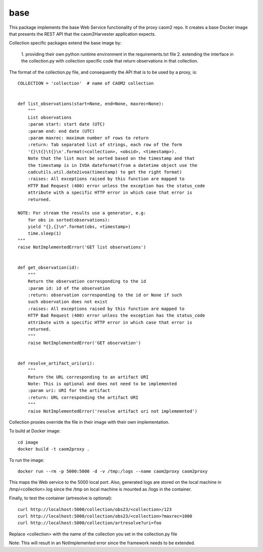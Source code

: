 
base
====

This package implements the base Web Service functionality of the proxy caom2
repo. It creates a base Docker image that presents the REST API that the
caom2Harvester application expects.

Collection specific packages extend the base image by:

    1. providing their own python runtime environment in the requirements.txt
    file
    2. extending the interface in the collection.py with collection specific
    code that return observations in that collection.

The format of the collection.py file, and consequently the API that is to be
used by a proxy, is:

::

    COLLECTION = 'collection'  # name of CAOM2 collection


    def list_observations(start=None, end=None, maxrec=None):
        """
        List observations
        :param start: start date (UTC)
        :param end: end date (UTC)
        :param maxrec: maximum number of rows to return
        :return: Tab separated list of strings, each row of the form
        '{}\t{}\t{}\n'.format(<collection>, <obsid>, <timestamp>).
        Note that the list must be sorted based on the timestamp and that
        the timestamp is in IVOA dateformat(from a datetime object use the
        cadcutils.util.date2ivoa(timestamp) to get the right format)
        :raises: All exceptions raised by this function are mapped to
        HTTP Bad Request (400) error unless the exception has the status_code
        attribute with a specific HTTP error in which case that error is
        returned.

    NOTE: For stream the results use a generator, e.g:
        for obs in sorted(observations):
        yield "{},{}\n".format(obs, <timestamp>)
        time.sleep(1)
    """
    raise NotImplementedError('GET list observations')


    def get_observation(id):
        """
        Return the observation corresponding to the id
        :param id: id of the observation
        :return: observation corresponding to the id or None if such
        such observation does not exist
        :raises: All exceptions raised by this function are mapped to
        HTTP Bad Request (400) error unless the exception has the status_code
        attribute with a specific HTTP error in which case that error is
        returned.
        """
        raise NotImplementedError('GET observation')


    def resolve_artifact_uri(uri):
        """
        Return the URL corresponding to an artifact URI
        Note: This is optional and does not need to be implemented
        :param uri: URI for the artifact
        :return: URL corresponding the artifact URI
        """
        raise NotImplementedError('resolve artifact uri not implememnted')


Collection proxies override the file in their image with their own
implementation.

To build at Docker image:

::

    cd image
    docker build -t caom2proxy .


To run the image:

::

    docker run --rm -p 5000:5000 -d -v /tmp:/logs --name caom2proxy caom2proxy


This maps the Web service to the 5000 local port. Also, generated logs are
stored on the local machine in /tmp/<collection>.log since the /tmp on local
machine is mounted as /logs in the container.


Finally, to test the container (artresolve is optional):

::

   curl http://localhost:5000/collection/obs23/<collection>/123
   curl http://localhost:5000/collection/obs23/<collection>?maxrec=1000
   curl http://localhost:5000/collection/artresolve?uri=foo


Replace <collection> with the name of the collection you set in the
collection.py file


Note: This will result in an NotImplemented error since the framework needs
to be extended.

